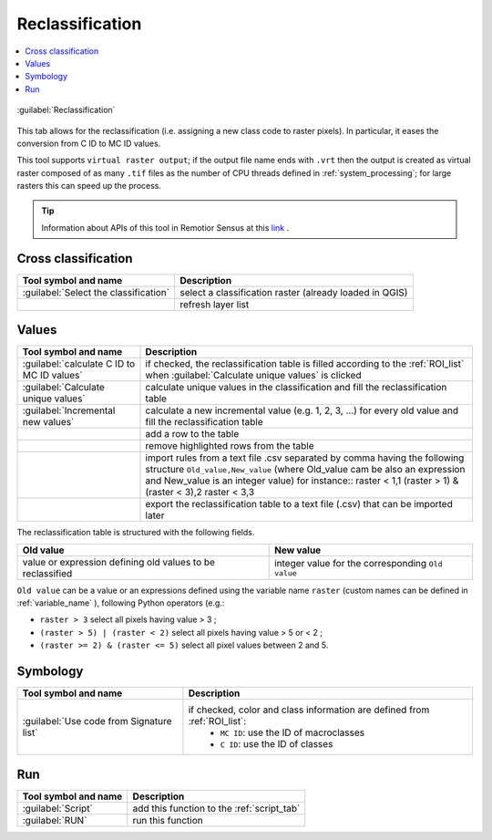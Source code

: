 .. _reclassification_tab:

******************************
Reclassification
******************************

.. contents::
    :local:


.. |registry_save| image:: _static/registry_save.png
    :width: 20pt

.. |project_save| image:: _static/project_save.png
    :width: 20pt

.. |optional| image:: _static/optional.png
    :width: 20pt

.. |input_list| image:: _static/input_list.jpg
    :width: 20pt

.. |input_text| image:: _static/input_text.jpg
    :width: 20pt

.. |input_date| image:: _static/input_date.jpg
    :width: 20pt

.. |input_number| image:: _static/input_number.jpg
    :width: 20pt

.. |input_table| image:: _static/input_table.jpg
    :width: 20pt

.. |open_file| image:: _static/semiautomaticclassificationplugin_open_file.png
    :width: 20pt

.. |new_file| image:: _static/semiautomaticclassificationplugin_new_file.png
    :width: 20pt

.. |add| image:: _static/semiautomaticclassificationplugin_add.png
    :width: 20pt

.. |reset| image:: _static/semiautomaticclassificationplugin_reset.png
    :width: 20pt

.. |bandset_tool| image:: _static/semiautomaticclassificationplugin_bandset_tool.png
    :width: 20pt

.. |download| image:: _static/semiautomaticclassificationplugin_download_arrow.png
    :width: 20pt

.. |export| image:: _static/semiautomaticclassificationplugin_export.png
    :width: 20pt

.. |tools| image:: _static/semiautomaticclassificationplugin_roi_tool.png
    :width: 20pt

.. |preprocessing| image:: _static/semiautomaticclassificationplugin_class_tool.png
    :width: 20pt

.. |band_processing| image:: _static/semiautomaticclassificationplugin_band_processing.png
    :width: 20pt

.. |postprocessing| image:: _static/semiautomaticclassificationplugin_post_process.png
    :width: 20pt

.. |bandcalc| image:: _static/semiautomaticclassificationplugin_bandcalc_tool.png
    :width: 20pt

.. |settings| image:: _static/semiautomaticclassificationplugin_settings_tool.png
    :width: 20pt

.. |script_tool| image:: _static/semiautomaticclassificationplugin_script.png
    :width: 20pt

.. |enter| image:: _static/semiautomaticclassificationplugin_enter.png
    :width: 20pt

.. |zoom_to_ROI| image:: _static/semiautomaticclassificationplugin_zoom_to_ROI.png
    :width: 20pt

.. |check| image:: _static/semiautomaticclassificationplugin_batch_check.png
    :width: 20pt

.. |select_all| image:: _static/semiautomaticclassificationplugin_select_all.png
    :width: 20pt

.. |docks| image:: _static/semiautomaticclassificationplugin_docks.png
    :width: 20pt

.. |add_sign_tool| image:: _static/semiautomaticclassificationplugin_add_sign_tool.png
    :width: 20pt

.. |guide| image:: _static/guide.png
    :width: 20pt

.. |help| image:: _static/help.png
    :width: 20pt

.. |reload| image:: _static/semiautomaticclassificationplugin_reload.png
    :width: 20pt

.. |checkbox| image:: _static/checkbox.png
    :width: 18pt

.. |run| image:: _static/semiautomaticclassificationplugin_run.png
    :width: 24pt

.. |radiobutton| image:: _static/radiobutton.png
    :width: 18pt

.. |remove| image:: _static/semiautomaticclassificationplugin_remove.png
    :width: 20pt

.. |import| image:: _static/semiautomaticclassificationplugin_import.png
    :width: 20pt

.. |threshold_tool| image:: _static/semiautomaticclassificationplugin_threshold_tool.png
    :width: 20pt


.. figure:: _static/interface/reclassification_tab.png
    :align: center
    :width: 100%

    :guilabel:`Reclassification`

This tab allows for the reclassification (i.e. assigning a new class code to
raster pixels).
In particular, it eases the conversion from C ID to MC ID values.

This tool supports ``virtual raster output``; if the output file name ends
with ``.vrt`` then the output is created as virtual raster composed of as many
``.tif`` files as the number of CPU threads defined in
:ref:`system_processing`; for large rasters this can speed up the process.

.. tip::
    Information about APIs of this tool in Remotior Sensus at this
    `link <https://remotior-sensus.readthedocs.io/en/latest/remotior_sensus.tools.raster_reclassification.html>`_ .

.. _reclassification_input:

Cross classification
^^^^^^^^^^^^^^^^^^^^^^^^

.. list-table::
    :widths: auto
    :header-rows: 1

    * - Tool symbol and name
      - Description
    * - :guilabel:`Select the classification` |input_list|
      - select a classification raster (already loaded in QGIS)
    * - |reload|
      - refresh layer list

.. _reclass_values:

Values
^^^^^^^^^^^^^^^^^^^^^^^^^^^^^^^^^^^^^^^

.. list-table::
    :widths: auto
    :header-rows: 1

    * - Tool symbol and name
      - Description
    * - |checkbox| :guilabel:`calculate C ID to MC ID values`
      - if checked, the reclassification table is filled according to the
        :ref:`ROI_list` when :guilabel:`Calculate unique values` |enter| is
        clicked
    * - :guilabel:`Calculate unique values` |enter|
      - calculate unique values in the classification and fill the
        reclassification table
    * - :guilabel:`Incremental new values` |enter|
      - calculate a new incremental value (e.g. 1, 2, 3, ...) for every old
        value and fill the reclassification table
    * - |add|
      - add a row to the table
    * - |remove|
      - remove highlighted rows from the table
    * - |import|
      - import rules from a text file .csv  separated by comma having the
        following structure ``Old_value,New_value`` (where Old_value cam be
        also an expression and New_value is an integer value) for instance::
        raster < 1,1
        (raster > 1) & (raster < 3),2
        raster < 3,3
    * - |export|
      - export the reclassification table to a text file (.csv) that can be
        imported later


The reclassification table is structured with the following fields.

.. list-table::
    :widths: auto
    :header-rows: 1

    * - Old value
      - New value
    * - value or expression defining old values to be reclassified
      - integer value for the corresponding ``Old value``

``Old value`` can be a value or an expressions defined using the variable name
``raster`` (custom names can be defined in :ref:`variable_name` ),
following Python operators (e.g.:

* ``raster > 3`` select all pixels having value > 3 ;
* ``(raster > 5) | (raster < 2)`` select all pixels having value > 5 or < 2 ;
* ``(raster >= 2) & (raster <= 5)`` select all pixel values between 2 and 5.


.. _reclass_symbology:

Symbology
^^^^^^^^^^^^^^^^^^^^^^^^^^^^^^^^^^^^^^^

.. list-table::
    :widths: auto
    :header-rows: 1

    * - Tool symbol and name
      - Description
    * - |checkbox| :guilabel:`Use code from Signature list` |input_list|
      - if checked, color and class information are defined from :ref:`ROI_list`:
            * ``MC ID``: use the ID of macroclasses
            * ``C ID``: use the ID of classes

.. _reclass_run:

Run
^^^^^^^^^^^^^^^^^^^^^^^^^^^^^^^^^^^^^^^

.. list-table::
    :widths: auto
    :header-rows: 1

    * - Tool symbol and name
      - Description
    * - :guilabel:`Script` |script_tool|
      - add this function to the :ref:`script_tab`
    * - :guilabel:`RUN` |run|
      - run this function
